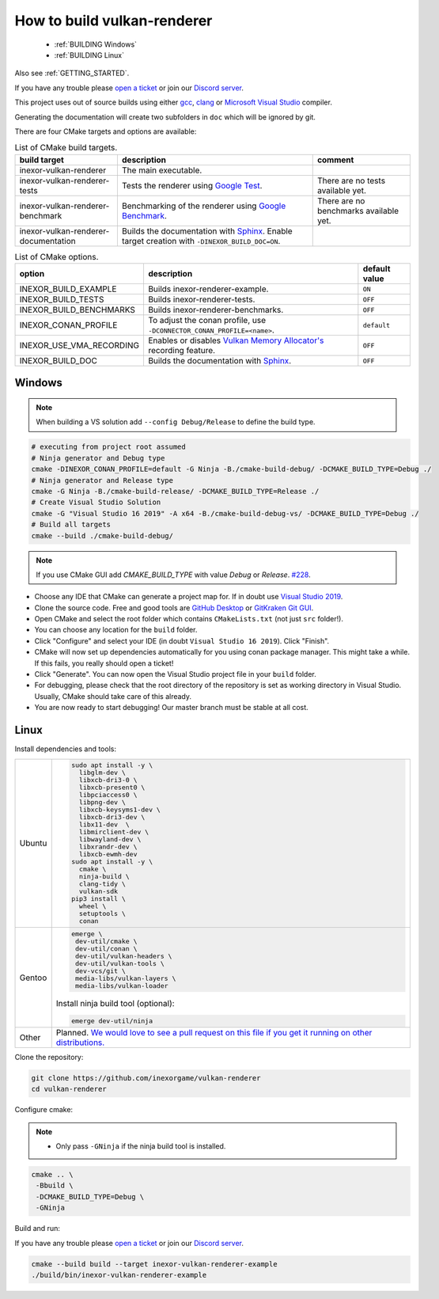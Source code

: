 .. _BUILDING:

How to build vulkan-renderer
============================

 * :ref:`BUILDING Windows`
 * :ref:`BUILDING Linux`

Also see :ref:`GETTING_STARTED`.

If you have any trouble please `open a ticket <https://github.com/inexorgame/vulkan-renderer/issues>`__ or join our `Discord server <https://discord.com/invite/acUW8k7>`__.

This project uses out of source builds using either `gcc <https://gcc.gnu.org/>`__, `clang <https://clang.llvm.org/>`__ or `Microsoft Visual Studio <https://visualstudio.microsoft.com/en/downloads/>`__ compiler.

Generating the documentation will create two subfolders in ``doc`` which will be ignored by git.

There are four CMake targets and options are available:

.. list-table:: List of CMake build targets.
   :header-rows: 1

   * - build target
     - description
     - comment
   * - inexor-vulkan-renderer
     - The main executable.
     -
   * - inexor-vulkan-renderer-tests
     - Tests the renderer using `Google Test <https://github.com/google/googletest>`__.
     - There are no tests available yet.
   * - inexor-vulkan-renderer-benchmark
     - Benchmarking of the renderer using `Google Benchmark <https://github.com/google/benchmark>`__.
     - There are no benchmarks available yet.
   * - inexor-vulkan-renderer-documentation
     - Builds the documentation with `Sphinx <https://www.sphinx-doc.org/en/master/>`__. Enable target creation with ``-DINEXOR_BUILD_DOC=ON``.
     -

.. list-table:: List of CMake options.
   :header-rows: 1

   * - option
     - description
     - default value
   * - INEXOR_BUILD_EXAMPLE
     - Builds inexor-renderer-example.
     - ``ON``
   * - INEXOR_BUILD_TESTS
     - Builds inexor-renderer-tests.
     - ``OFF``
   * - INEXOR_BUILD_BENCHMARKS
     - Builds inexor-renderer-benchmarks.
     - ``OFF``
   * - INEXOR_CONAN_PROFILE
     - To adjust the conan profile, use ``-DCONNECTOR_CONAN_PROFILE=<name>``.
     - ``default``
   * - INEXOR_USE_VMA_RECORDING
     - Enables or disables `Vulkan Memory Allocator's <https://github.com/GPUOpen-LibrariesAndSDKs/VulkanMemoryAllocator>`__ recording feature.
     - ``OFF``
   * - INEXOR_BUILD_DOC
     - Builds the documentation with `Sphinx <https://www.sphinx-doc.org/en/master/>`__.
     - ``OFF``

.. _BUILDING windows:

Windows
^^^^^^^

.. note::
    When building a VS solution add ``--config Debug/Release`` to define the build type.

.. code-block:: shell

    # executing from project root assumed
    # Ninja generator and Debug type
    cmake -DINEXOR_CONAN_PROFILE=default -G Ninja -B./cmake-build-debug/ -DCMAKE_BUILD_TYPE=Debug ./
    # Ninja generator and Release type
    cmake -G Ninja -B./cmake-build-release/ -DCMAKE_BUILD_TYPE=Release ./
    # Create Visual Studio Solution
    cmake -G "Visual Studio 16 2019" -A x64 -B./cmake-build-debug-vs/ -DCMAKE_BUILD_TYPE=Debug ./
    # Build all targets
    cmake --build ./cmake-build-debug/

.. note::
    If you use CMake GUI add `CMAKE_BUILD_TYPE` with value `Debug` or `Release`. `#228 <https://github.com/inexorgame/vulkan-renderer/issues/228>`__.

- Choose any IDE that CMake can generate a project map for. If in doubt use `Visual Studio 2019 <https://visualstudio.microsoft.com/>`__.
- Clone the source code. Free and good tools are `GitHub Desktop <https://desktop.github.com/>`__ or `GitKraken Git GUI <https://www.gitkraken.com/git-client>`__.
- Open CMake and select the root folder which contains ``CMakeLists.txt`` (not just ``src`` folder!).
- You can choose any location for the ``build`` folder.
- Click "Configure" and select your IDE (in doubt ``Visual Studio 16 2019``). Click "Finish".
- CMake will now set up dependencies automatically for you using conan package manager. This might take a while. If this fails, you really should open a ticket!
- Click "Generate". You can now open the Visual Studio project file in your ``build`` folder.
- For debugging, please check that the root directory of the repository is set as working directory in Visual Studio. Usually, CMake should take care of this already.
- You are now ready to start debugging! Our master branch must be stable at all cost.

.. _BUILDING linux:

Linux
^^^^^

Install dependencies and tools:

+--------+--------------------------------------+
| Ubuntu | .. code-block:: bash                 |
|        |                                      |
|        |     sudo apt install -y \            |
|        |       libglm-dev \                   |
|        |       libxcb-dri3-0 \                |
|        |       libxcb-present0 \              |
|        |       libpciaccess0 \                |
|        |       libpng-dev \                   |
|        |       libxcb-keysyms1-dev \          |
|        |       libxcb-dri3-dev \              |
|        |       libx11-dev  \                  |
|        |       libmirclient-dev \             |
|        |       libwayland-dev \               |
|        |       libxrandr-dev \                |
|        |       libxcb-ewmh-dev                |
|        |     sudo apt install -y \            |
|        |       cmake \                        |
|        |       ninja-build \                  |
|        |       clang-tidy \                   |
|        |       vulkan-sdk                     |
|        |     pip3 install \                   |
|        |       wheel \                        |
|        |       setuptools \                   |
|        |       conan                          |
+--------+--------------------------------------+
| Gentoo | .. code-block:: bash                 |
|        |                                      |
|        |     emerge \                         |
|        |      dev-util/cmake \                |
|        |      dev-util/conan \                |
|        |      dev-util/vulkan-headers \       |
|        |      dev-util/vulkan-tools \         |
|        |      dev-vcs/git \                   |
|        |      media-libs/vulkan-layers \      |
|        |      media-libs/vulkan-loader        |
|        |                                      |
|        |                                      |
|        | Install ninja build tool (optional): |
|        |                                      |
|        |                                      |
|        | .. code-block:: bash                 |
|        |                                      |
|        |                                      |
|        |     emerge dev-util/ninja            |
+--------+--------------------------------------+
| Other  | Planned. `We would love to see a     |
|        | pull request on this file if you get |
|        | it running on other                  |
|        | distributions.`__                    |
+--------+--------------------------------------+

__ https://github.com/inexorgame/vulkan-renderer/pulls

Clone the repository:

.. code-block:: bash

    git clone https://github.com/inexorgame/vulkan-renderer
    cd vulkan-renderer

Configure cmake:

.. note::

    - Only pass ``-GNinja`` if the ninja build tool is installed.

.. code-block:: bash

    cmake .. \
     -Bbuild \
     -DCMAKE_BUILD_TYPE=Debug \
     -GNinja

Build and run:

If you have any trouble please `open a ticket <https://github.com/inexorgame/vulkan-renderer/issues>`__ or join our `Discord server <https://discord.com/invite/acUW8k7>`__.

.. code-block:: bash

    cmake --build build --target inexor-vulkan-renderer-example
    ./build/bin/inexor-vulkan-renderer-example
